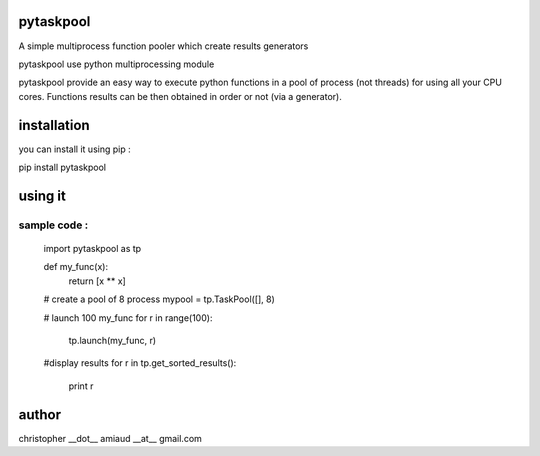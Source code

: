 pytaskpool
==========
A simple multiprocess function pooler which create results generators

pytaskpool use python multiprocessing module

pytaskpool provide an easy way to execute python functions in a pool of process (not threads) for using all your CPU cores. Functions results can be then obtained in order or not (via a generator).

installation
============
you can install it using pip :

pip install pytaskpool

using it
========


sample code :
-------------
 import pytaskpool as tp

 def my_func(x):
   return [x ** x]

 # create a pool of 8 process
 mypool = tp.TaskPool([], 8)

 # launch 100 my_func
 for r in range(100):
   tp.launch(my_func, r)

 #display results
 for r in tp.get_sorted_results():
   print r

author
======
christopher __dot__ amiaud __at__ gmail.com